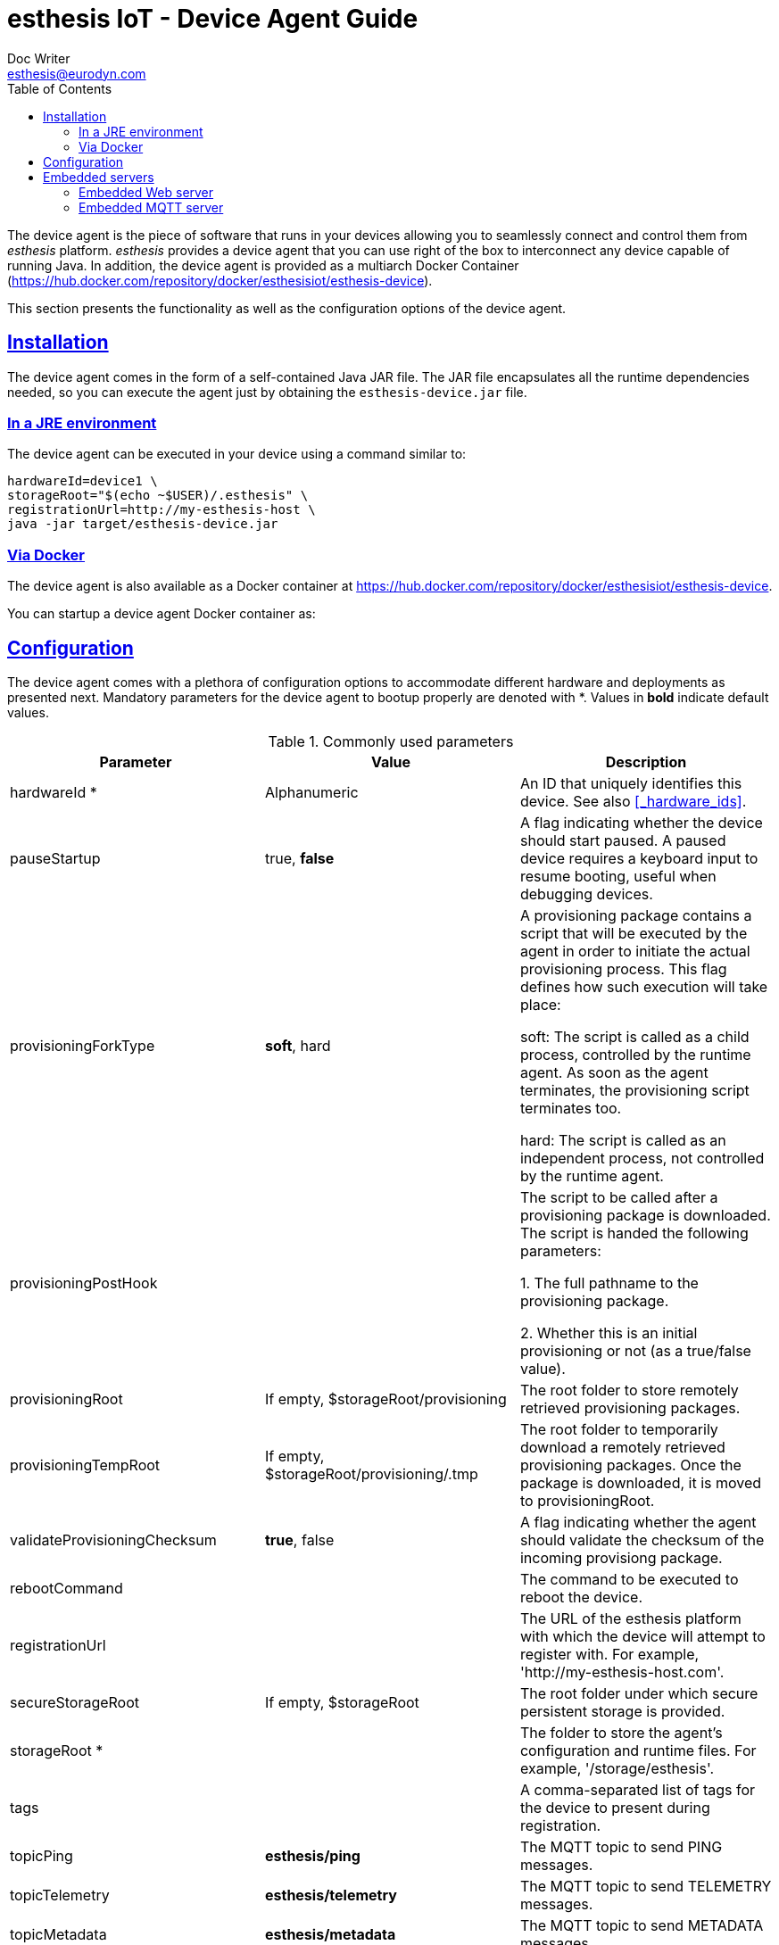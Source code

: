 = esthesis IoT - Device Agent Guide
Doc Writer <esthesis@eurodyn.com>
:toc:
:toclevels: 2
:homepage: https://esthesis.com
:icons: font
:sectanchors:
:sectlinks:

The device agent is the piece of software that runs in your devices allowing you to seamlessly connect
and control them from _esthesis_ platform. _esthesis_ provides a device agent that you can use
right of the box to interconnect any device capable of running Java. In addition, the device agent
is provided as a multiarch Docker Container (https://hub.docker.com/repository/docker/esthesisiot/esthesis-device).

This section presents the functionality as well as the configuration options of the device agent.

== Installation
The device agent comes in the form of a self-contained Java JAR file. The JAR file encapsulates all
the runtime dependencies needed, so you can execute the agent just by obtaining the
`esthesis-device.jar` file.

=== In a JRE environment
The device agent can be executed in your device using a command similar to:
```
hardwareId=device1 \
storageRoot="$(echo ~$USER)/.esthesis" \
registrationUrl=http://my-esthesis-host \
java -jar target/esthesis-device.jar
```

=== Via Docker
The device agent is also available as a Docker container at
https://hub.docker.com/repository/docker/esthesisiot/esthesis-device.

You can startup a device agent Docker container as:
```

```


== Configuration
The device agent comes with a plethora of configuration options to accommodate different hardware and
deployments as presented next. Mandatory parameters for the device agent to bootup properly are
denoted with [red]#*#. Values in **bold** indicate default values.

.Commonly used parameters
[cols="1,^,1"]
|===
|Parameter |Value |Description

|hardwareId [red]#*#
|Alphanumeric
|An ID that uniquely identifies this device. See also <<_hardware_ids>>.

|pauseStartup
|true, **false**
|A flag indicating whether the device should start paused. A paused device requires a keyboard input
to resume booting, useful when debugging devices.

|provisioningForkType
|**soft**, hard
|A provisioning package contains a script that will be executed by the agent in order to
initiate the actual provisioning process. This flag defines how such execution will take place:

 soft: The script is called as a child process, controlled by the runtime agent. As soon as the
       agent terminates, the provisioning script terminates too.

 hard: The script is called as an independent process, not controlled by the runtime agent.

|provisioningPostHook
|
|The script to be called after a provisioning package is downloaded.
The script is handed the following parameters:

1. The full pathname to the provisioning package.

2. Whether this is an initial provisioning or not (as a true/false value).

|provisioningRoot
|If empty, $storageRoot/provisioning
|The root folder to store remotely retrieved provisioning packages.

|provisioningTempRoot
|If empty, $storageRoot/provisioning/.tmp
|The root folder to temporarily download a remotely retrieved provisioning packages. Once the
package is downloaded, it is moved to provisioningRoot.

|validateProvisioningChecksum
|**true**, false
|A flag indicating whether the agent should validate the checksum of the incoming provisiong
package.

|rebootCommand
|
|The command to be executed to reboot the device.

|registrationUrl
|
|The URL of the esthesis platform with which the device will attempt to register with. For example,
'http://my-esthesis-host.com'.

|secureStorageRoot
|If empty, $storageRoot
|The root folder under which secure persistent storage is provided.

|storageRoot [red]#*#
|
|The folder to store the agent's configuration and runtime files. For example, '/storage/esthesis'.

|tags
|
|A comma-separated list of tags for the device to present during registration.

|topicPing
|**esthesis/ping**
|The MQTT topic to send PING messages.

|topicTelemetry
|**esthesis/telemetry**
|The MQTT topic to send TELEMETRY messages.

|topicMetadata
|**esthesis/metadata**
|The MQTT topic to send METADATA messages.

|topicControlRequest
|**esthesis/control/request**
|The MQTT topic to listen for CONTROL REQUEST messages.

|topicControlReply
|**esthesis/control/reply**
|The MQTT topic to send CONTROL REPLY messages.

|skipInitialProvisioning
|**true**
| A flag for the device to skip initial provisioning, useful in case the device comes with a firmware image already installed during factory setup.

|skipRegistration
|**false**
|A flag indicating to skip the initial device registration with _esthesis_ platform, useful if you ship
devices already registered.

|supportedCommands
|**PROVISIONING_CHECK_NEW,
PING,
HEALTH,
REBOOT,
EXECUTE**
|A comma-separated list of commands this device supports.
|===

.Communication parameters
[cols="1,^,1"]
|===
|Parameter |Value |Description

|requestAttempts
|**100**
|The maximum number a request (to esthesis platform) is retried.

|requestMaxBackoff
|**60**
|The maximum number of minutes to wait between attempts of previously failed requests.

|requestRetryBackoff
|**1000**
|Number of milliseconds to wait before trying again a previously failed request.

|===

.Local services
[cols="1,^,1"]
|===
|Parameter |Value |Description

|proxyMqtt
|true, **false**
|A flag to indicate that the embedded MQTT-to-MQTT proxy server should be started.

|proxyMqttPort
|**4566**
|The port of the embedded proxy MQTT server.

|proxyWeb
|true, **false**
|A flag to indicate that the embedded web-to-MQTT proxy server should be started.

|proxyWebPort
|**4567**
|The port of the embedded proxy Web server.

|===

.Security parameters
[cols="1,^,1"]
|===
|Parameter |Value |Description

|asymmetricCipher
|**RSA/ECB/PKCS1Padding**
|The cipher used for asymmetric encryption/decryption

|asymmetricKeyAlgorithm
|**RSA**
|The algorithm the asymmetric keys (i.e. public and private keys) are created with.

|Whether incoming messages should be encrypted.
|true, **false**
|A flag indicating whether incoming messages should be encrypted.

|incomingSigned
|true, **false**
|A flag indicating whether incoming messages should be signed.

|outgoingEncrypted
|true, **false**
|A falg indicating whether outgoing messages are encrypted.

|outgoingSigned
|true, **false**
|A flag indicating whether outgoing messages are signed.

|provisioningEncrypted
|true, **false**
|A flag indicating whether incoming provisioning packages should be encrypted.

|provisioningSigned
|true, **false**
|A flag indicating whether incoming provisioning packages should be signed.

|signatureAlgorithm
|**SHA256withRSA**
|The algorithm to be used when signing messages.

|symmetricCipher
|**AES/CBC/PKCS5Padding**
|The cipher used for symmetric encryption/decryption.

|symmetricKeyAlgorithm
|AES
|The algorithm the symmetric key (i.e. the session key) is created with.

|===

.Health checks parameters
[cols="1,^,1"]
|===
|Parameter |Value |Description

|healthDataFreqMsec
|**3600000**
|How often health data from the node are transmitted back to the platform (in msec).

|healthDataInitialDelayMsec
|**3600000**
|How long to wait before starting transmitting health data (in msec).

|pingFreqMsec
|60000
|How often PING data is sent (in msec).

|pingInitialDelayMsec
|60000
|How long to wait before start sending ping data (in msec).

|hcOsManufacturer
|**true**, false
|Return manufacturer information in health messages.

|hcOsVersion
|**true**, false
|Return OS version information in health messages.

|hcHwSerial
|**true**, false
|Return hardware serial number information in health messages.

|hcCpuPhysicalPackage
|**true**, false
|Return the number of CPUs information in health messages.

|hcCpuPhysicalCores
|**true**, false
|Return the number of physical CPU cores information in health messages.

|hcCpuLogicalCores
|**true**, false
|Return the number of logical CPU cores information in health messages.

|hcCpuIdentifier
|**true**, false
|Return the CPU identifier information in health messages.

|hcCpuProcessorId
|**true**, false
|Return the CPU processor ID information in health messages

|hcCpuTemperature
|**true**, false
|Return the CPU temperature information in health messages.

|hcMemoryAvailable
|**true**, false
|Return the available memory information in health messages.

|hcMemoryTotal
|**true**, false
|Return the total memory information in health messages.

|hcLoad1
|**true**, false
|Return the load in the last 1' information in health messages.

|hcLoad5
|**true**, false
|Return the load in the last 5' information in health messages.

|hcLoad15
|**true**, false
|Return the load in the last 15' information in health messages.

|hcFs
|**true**, false
|Return information about filesystems usage in health messages.

|hcFilterFs
|
|A comma-separated list of filestystems to include in health messages. If left empty, all
discovered filesystems will be included.

|hcCurrentTime
|**true**, false
|Return the device's local clock date/time.

|hcUpTime
|**true**, false
|Returns the device's uptime in health messages.

|hcIpAddress
|**true**, false
|Returns the device's IP address in health messages.

|hcIpIfFilter
|
|A comma-separated list of interface names to include when reporting their IP address. If left
empty, all interfaces will be included.

|runtimeVersion
|**true**, false
|Returns the device's agent version in health messages.

|runtimeCommitId
|**true**, false
|Returns the commit ID of the runtime agent running on the device in health messages.

|firmwareVersionFile
|
|A file containing the firmware version to be reported. The contents of this file are read by the
agent and reported in health checks.
|===

[[demo-parameters]]
.Demo parameters
[cols="1,^,1"]
|===
|Parameter |Value |Description

|demo
|true, **false**
|A flag instructing the agent to submit random telemetry data.

|demoFreqMsec
|**5000**
|The period in which random data is generated and sent (in msec).

|demoInitialDelayMsec
|**5000**
|The amount of time to wait before the agent starts submitting random data (in msec).

|demoPayload
|{`"m": "demo", "v": { "temperature": %i%, "humidity": %f%}`
|The payload of the random data (see also <<dev-device-simulator>>).
|===

== Embedded servers
The device agent embeds a locally-exposed Web server and an MQTT server.
These local servers act like a proxy between your device's custom software and the
esthesis back-end platform, providing a communication channel to transmit your
device/sensor data.

Once you have collected data by any custom method/software running in your device, you can utilise
the embedded device agent servers to let _esthesis_ transfer them to the _esthesis_ server and then
using the configured Data Writers forward them to your back-end infrastructure.
Your custom software does not need to be aware of URLs, IP address, or any other infrastructure-related
information that might change. It only needs to communicate with the  servers being exposed locally
by the device agent using `localhost` or `127.0.0.1`. It is then the responsibility of the device agent
to get your payload and forward it.

=== Embedded Web server
The embedded web server listens, by default, on port 4567 (the port can be changed in device agents'
configuration parameters). You can push your own payload to the embedded web server in the following
two channels:

- /telemetry
- /metadata

For example, to push real-time telemetry data from your device you can execute:

```
curl -X POST 127.0.0.1:4567/telemetry \
-H 'Content-Type: application/json'
-d '{"m":"temperature", "v":{"sensor1": 12}}'
```

Respectively, to push real-time metadata data from your device you can execute:
```
curl -X POST 127.0.0.1:4567/metadata \
-H 'Content-Type: application/json'
-d '{"m":"ipAddress", "v":{"ip": 192.168.1.2}}'
```

=== Embedded MQTT server
The embedded MQTT server listens, by default, on port 4566 (the port can be changed in device agents'
configuration parameters). You can push your own payload to the embedded MQTT server in the following
channels:

(tbc)
